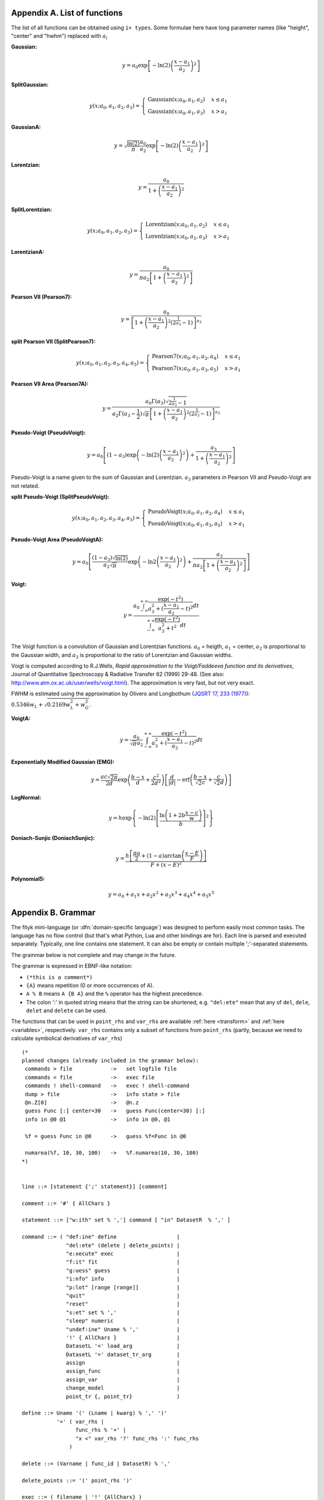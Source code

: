 
.. title:: Appendices

.. raw:: latex

   \appendix

.. _flist:

Appendix A. List of functions
#############################

The list of all functions can be obtained using
``i+ types``. Some formulae here have long parameter
names (like "height", "center" and "hwhm") replaced with
:math:`a_i`

**Gaussian:**

.. math::
   y = a_0
       \exp\left[-\ln(2)\left(\frac{x-a_1}{a_2}\right)^{2}\right]

**SplitGaussian:**

.. math:: 
   y(x;a_0,a_1,a_2,a_3) = \begin{cases}
   \textrm{Gaussian}(x;a_0,a_1,a_2) & x\leq a_1\\
   \textrm{Gaussian}(x;a_0,a_1,a_3) & x>a_1\end{cases}

**GaussianA:**

.. math:: 
   y = \sqrt{\frac{\ln(2)}{\pi}}\frac{a_0}{a_2}
       \exp\left[-\ln(2)\left(\frac{x-a_1}{a_2}\right)^{2}\right]

**Lorentzian:**

.. math:: 
   y = \frac{a_0}{1+\left(\frac{x-a_1}{a_2}\right)^2}

**SplitLorentzian:**

.. math:: 
   y(x;a_0,a_1,a_2,a_3) = \begin{cases}
   \textrm{Lorentzian}(x;a_0,a_1,a_2) & x\leq a_1\\
   \textrm{Lorentzian}(x;a_0,a_1,a_3) & x>a_1\end{cases}

**LorentzianA:**

.. math:: 
   y = \frac{a_0}{\pi a_2\left[1+\left(\frac{x-a_1}{a_2}\right)^2\right]}

**Pearson VII (Pearson7):**

.. math:: 
   y = \frac{a_0} {\left[1+\left(\frac{x-a_1}{a_2}\right)^2
                           \left(2^{\frac{1}{a_3}}-1\right)\right]^{a_3}}

**split Pearson VII (SplitPearson7):**

.. math:: 
   y(x;a_{0},a_{1},a_{2},a_{3},a_{4},a_{5}) = \begin{cases}
    \textrm{Pearson7}(x;a_0,a_1,a_2,a_4) & x\leq a_1\\
    \textrm{Pearson7}(x;a_0,a_1,a_3,a_5) & x>a_1\end{cases}

**Pearson VII Area (Pearson7A):**

.. math:: 
   y = \frac{a_0\Gamma(a_3)\sqrt{2^{\frac{1}{a_3}}-1}}
            {a_2\Gamma(a_3-\frac{1}{2})\sqrt{\pi} \left[
               1 + \left(\frac{x-a_1}{a_2}\right)^2
                   \left(2^{\frac{1}{a_3}}-1\right)
            \right]^{a_3}}

**Pseudo-Voigt (PseudoVoigt):**

.. math:: 
   y = a_0 \left[(1-a_3)\exp\left(-\ln(2)\left(\frac{x-a_1}{a_2}\right)^2\right)
                 + \frac{a_3}{1+\left(\frac{x-a_1}{a_2}\right)^2}
           \right]

Pseudo-Voigt is a name given to the sum of Gaussian and Lorentzian.
:math:`a_3` parameters in Pearson VII and Pseudo-Voigt
are not related.

**split Pseudo-Voigt (SplitPseudoVoigt):**

.. math:: 
   y(x;a_{0},a_{1},a_{2},a_{3},a_{4},a_{5}) = \begin{cases}
    \textrm{PseudoVoigt}(x;a_0,a_1,a_2,a_4) & x\leq a_1\\
    \textrm{PseudoVoigt}(x;a_0,a_1,a_3,a_5) & x>a_1\end{cases}

**Pseudo-Voigt Area (PseudoVoigtA):**

.. math:: 
   y = a_0 \left[\frac{(1-a_3)\sqrt{\ln(2)}}{a_2\sqrt{\pi}}
                 \exp\left(-\ln2\left(\frac{x-a_1}{a_2}\right)^2\right)
                 + \frac{a_3}{\pi a_2
                              \left[1+\left(\frac{x-a_1}{a_2}\right)^2\right]}
           \right]

**Voigt:**

.. math:: 
   y = \frac
       {a_0 \int_{-\infty}^{+\infty}
                \frac{\exp(-t^2)}{a_3^2+(\frac{x-a_1}{a_2}-t)^2} dt}
       {\int_{-\infty}^{+\infty}
                \frac{\exp(-t^2)}{a_3^2+t^2} dt}

The Voigt function is a convolution of Gaussian and Lorentzian functions.
:math:`a_0` = heigth,
:math:`a_1` = center,
:math:`a_2` is proportional to the Gaussian width, and
:math:`a_3` is proportional to the ratio of Lorentzian and Gaussian widths.

Voigt is computed according to R.J.Wells,
*Rapid approximation to the Voigt/Faddeeva function and its derivatives*,
Journal of Quantitative Spectroscopy & Radiative Transfer
62 (1999) 29-48.
(See also: http://www.atm.ox.ac.uk/user/wells/voigt.html).
The approximation is very fast, but not very exact.

FWHM is estimated using the approximation by Olivero and Longbothum
(`JQSRT 17, 233 (1977)`__):
:math:`0.5346 w_L + \sqrt{0.2169 w_L^2 + w_G^2}`.

__ http://dx.doi.org/10.1016/0022-4073(77)90161-3

**VoigtA:**

.. math:: 
   y = \frac{a_0}{\sqrt{\pi}a_2}
       \int_{-\infty}^{+\infty}
           \frac{\exp(-t^2)}{a_3^2+(\frac{x-a_1}{a_2}-t)^2} dt

**Exponentially Modified Gaussian (EMG):**

.. math:: 
   y = \frac{ac\sqrt{2\pi}}{2d}
       \exp\left(\frac{b-x}{d}+\frac{c^2}{2d^2}\right)
       \left[\frac{d}{\left|d\right|}
             -\textrm{erf}\left(\frac{b-x}{\sqrt{2}c}
                                + \frac{c}{\sqrt{2}d}\right)
       \right]

**LogNormal:**

.. math::
   y = h \exp\left\{ -\ln(2) \left[
                                   \frac{\ln\left(1+2b\frac{x-c}{w}\right)}{b}
                            \right]^{2} \right\}

**Doniach-Sunjic (DoniachSunjic):**

.. math:: 
   y = \frac{h\left[\frac{\pi a}{2} 
                    + (1-a)\arctan\left(\frac{x-E}{F}\right)\right]}
            {F+(x-E)^2}

**Polynomial5:**

.. math:: 
   y = a_0 + a_1 x +a_2 x^2 + a_3 x^3 + a_4 x^4 + a_5 x^5

.. _shortenings:

Appendix B. Grammar
###################

The fityk mini-language (or :dfn:`domain-specific language`) was designed
to perform easily most common tasks.
The language has no flow control (but that's what Python, Lua and other
bindings are for).
Each line is parsed and executed separately. Typically, one line contains
one statement. It can also be empty or contain multiple ';'-separated
statements.

The grammar below is not complete and may change in the future.

The grammar is expressed in EBNF-like notation:

* ``(*this is a comment*)``
* ``{A}`` means repetition (0 or more occurrences of A).
* ``A % B`` means ``A {B A}`` and the ``%`` operator has the highest precedence.
* The colon ':' in quoted string means that the string can be shortened, e.g.
  ``"del:ete"`` mean that any of ``del``, ``dele``, ``delet`` and ``delete``
  can be used.

The functions that can be used in ``point_rhs`` and ``var_rhs`` are available
:ref:`here <transform>` and :ref:`here <variables>`, respectively.
``var_rhs`` contains only a subset of functions from ``point_rhs`` (partly,
because we need to calculate symbolical derivatives of ``var_rhs``)

::

  (* 
  planned changes (already included in the grammar below):
   commands > file            ->   set logfile file
   commands < file            ->   exec file
   commands ! shell-command   ->   exec ! shell-command
   dump > file                ->   info state > file
   @n.Z[0]                    ->   @n.z
   guess Func [:] center=30   ->   guess Func(center=30) [:]
   info in @0 @1              ->   info in @0, @1

   %f = guess Func in @0      ->   guess %f=Func in @0
   
   numarea(%f, 10, 30, 100)   ->   %f.numarea(10, 30, 100)
  *)
  

  line ::= [statement {';' statement}] [comment]

  comment ::= '#' { AllChars } 

  statement ::= ["w:ith" set % ','] command [ "in" DatasetR  % ',' ]

  command ::= ( "def:ine" define                   |
                "del:ete" (delete | delete_points) |
                "e:xecute" exec                    |
                "f:it" fit                         |
                "g:uess" guess                     |
                "i:nfo" info                       |
                "p:lot" [range [range]]            |
                "quit"                             |
                "reset"                            |
                "s:et" set % ','                   |
                "sleep" numeric                    |
                "undef:ine" Uname % ','            |
                '!' { AllChars }                   |
                DatasetL '<' load_arg              |
                DatasetL '=' dataset_tr_arg        |
                assign                             |
                assign_func                        |
                assign_var                         |
                change_model                       |
                point_tr {, point_tr}              )     

  define ::= Uname '(' (Lname | kwarg) % ',' ')'
             '=' ( var_rhs |
                   func_rhs % '+' |
                   "x <" var_rhs '?' func_rhs ':' func_rhs
                 )

  delete ::= (Varname | func_id | DatasetR) % ','

  delete_points ::= '(' point_rhs ')'

  exec ::= ( filename | '!' {AllChars} )

  fit ::= ['+'] Number |
          "undo" |
          "redo" |
          "history" Number |
          "clear_history"

  guess ::= [Funcname '='] Uname ['(' kwarg % ',' ')'] [range]

  info ::= info_arg % ',' [('>'|">>") filename]

  info_arg ::= ...

  set ::= Lname '=' (Lname | QuotedString | numeric)

  assign ::= model_id '.' Lname '=' var_rhs |
             Dataset '.' "title" '=' filename

  assign_var ::= var_id '=' var_rhs

  assign_func ::= func_id '=' func_rhs

  change_model ::= model_id ('=' | "+=") model_rhs % '+' |
                   model_id "-=" func_id

  model_rhs ::= 0 |
                func_id |
                func_rhs |
                model_id |
                "copy" '(' model_id ")" 

  func_rhs ::= Uname '(' ([Lname '='] var_rhs) % ',' ')' |
               "copy" '(' func_id ')'

  kwarg ::= Lname '=' var_rhs

  load_arg ::= filename {option} | '.'

  dataset_tr_arg ::= [Lname] (Dataset | 0) % '+'

  point_tr ::= point_lhs '=' point_rhs

  point_lhs ::= M |
                (X | Y | S | A) [ '[' numeric ']' ]

  point_rhs ::= ? Mathematical expression that may use n, M,
                  x[], y[], s[], a[], X[], Y[], S[] and A[]
                  variables.
                  The reference section lists all the operators
                  and functions that can be used.
                ?

  var_rhs ::= ? Mathematical expression that uses unknown names
                as variables.
                Only a subset of functions from point_rhs.
                Supports point_rhs inside {}, e.g. {max(y) in @0}.
                Creates variables using '~', like ~10 or ~{2+$foo}.
              ?

  numeric ::= ? point_rhs without data variables/arrays,
                usually just a number
              ?

  (* used in math expressions, translated to numeric constant *)
  (* example: {max(y) in @0}                                  *)
  braced_expr ::= '{' point_rhs [ "in" DatasetR % ',' ] '}'

  model_id = [Dataset '.'] ('F'|'Z')

  func_id ::= Funcname |
              model_id '[' Number ']'

  var_id ::= Varname |
             func_id '.' Lname

  range ::= '[' [numeric|'.'] ':' [numeric|'.'] ']' |
                 '.'
  filename ::= QuotedString | { AllChars - (Whitespace | ';' | '#' ) }

  Dataset ::= '@' Integer
  DatasetL ::= Dataset | "@+"
  DatasetR ::= Dataset | "@*"

  Varname ::= '$' Lname
  Funcname ::= '%' Lname

  QuotedString ::= "'" { AllChars - "'" } "'"
  Lname ::= (Lowercase | '_') {Lowercase | Digit | '_'}
  (* Uname is used for type names and pseudo-parameters (%f.Area) *)
  Uname ::= Uppercase (Alpha | Digit) {Alpha | Digit}

  AllChars  ::= ? all characters ?
  Alpha     ::= ? a-zA-Z ?
  Lowercase ::= ? a-z ?
  Uppercase ::= ? A-Z ?
  Digit     ::= ? 0-9 ?


.. _license:

Appendix C. License
###################

Fityk is free software; you can redistribute it and/or modify
it under the terms of the GNU General Public License as published by
the Free Software Foundation; either version 2 of the License, or
(at your option) any later version.

This program is distributed in the hope that it will be useful,
but WITHOUT ANY WARRANTY; without even the implied warranty of
MERCHANTABILITY or FITNESS FOR A PARTICULAR PURPOSE.  See the
GNU General Public License for more details.

Text of the license is distributed with the program
in the file :file:`COPYING`.

Appendix D. About this manual
#############################

This manual is written using ReStructuredText.
All changes, improvements, corrections, etc. are welcome.
Use the ``Show Source`` link to get the source of the page, save it,
edit, and send me either modified version or patch containing changes.

Following people have contributed to this manual (in chronological order):
Marcin Wojdyr (maintainer), Stan Gierlotka, Jaap Folmer, Michael Richardson.

..
  $Id$ 

